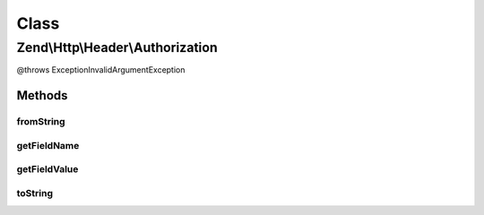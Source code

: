 .. Http/Header/Authorization.php generated using docpx on 01/30/13 03:02pm


Class
*****

Zend\\Http\\Header\\Authorization
=================================

@throws Exception\InvalidArgumentException

Methods
-------

fromString
++++++++++

.. function:: fromString()



getFieldName
++++++++++++

.. function:: getFieldName()



getFieldValue
+++++++++++++

.. function:: getFieldValue()



toString
++++++++

.. function:: toString()



